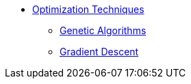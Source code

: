 * xref:introduction.adoc[Optimization Techniques]
** xref:genetic-algorithm.adoc[Genetic Algorithms]
** xref:gradient-descent.adoc[Gradient Descent]